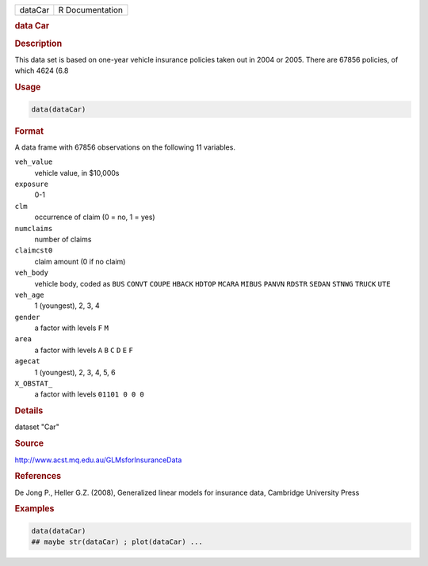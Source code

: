 .. container::

   .. container::

      ======= ===============
      dataCar R Documentation
      ======= ===============

      .. rubric:: data Car
         :name: data-car

      .. rubric:: Description
         :name: description

      This data set is based on one-year vehicle insurance policies
      taken out in 2004 or 2005. There are 67856 policies, of which 4624
      (6.8

      .. rubric:: Usage
         :name: usage

      .. code:: R

         data(dataCar)

      .. rubric:: Format
         :name: format

      A data frame with 67856 observations on the following 11
      variables.

      ``veh_value``
         vehicle value, in $10,000s

      ``exposure``
         0-1

      ``clm``
         occurrence of claim (0 = no, 1 = yes)

      ``numclaims``
         number of claims

      ``claimcst0``
         claim amount (0 if no claim)

      ``veh_body``
         vehicle body, coded as ``BUS`` ``CONVT`` ``COUPE`` ``HBACK``
         ``HDTOP`` ``MCARA`` ``MIBUS`` ``PANVN`` ``RDSTR`` ``SEDAN``
         ``STNWG`` ``TRUCK`` ``UTE``

      ``veh_age``
         1 (youngest), 2, 3, 4

      ``gender``
         a factor with levels ``F`` ``M``

      ``area``
         a factor with levels ``A`` ``B`` ``C`` ``D`` ``E`` ``F``

      ``agecat``
         1 (youngest), 2, 3, 4, 5, 6

      ``X_OBSTAT_``
         a factor with levels ``01101 0 0 0``

      .. rubric:: Details
         :name: details

      dataset "Car"

      .. rubric:: Source
         :name: source

      http://www.acst.mq.edu.au/GLMsforInsuranceData

      .. rubric:: References
         :name: references

      De Jong P., Heller G.Z. (2008), Generalized linear models for
      insurance data, Cambridge University Press

      .. rubric:: Examples
         :name: examples

      .. code:: R

         data(dataCar)
         ## maybe str(dataCar) ; plot(dataCar) ...
